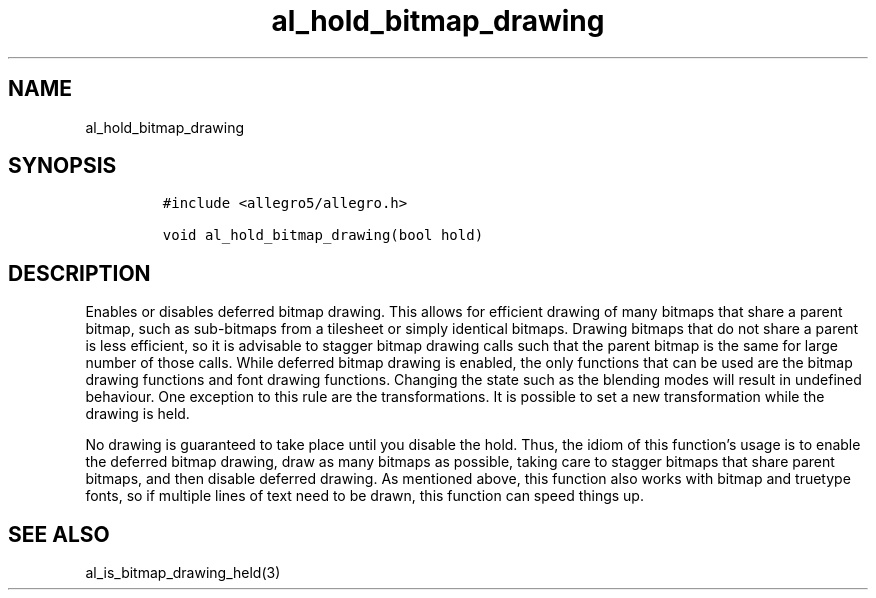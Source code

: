.TH al_hold_bitmap_drawing 3 "" "Allegro reference manual"
.SH NAME
.PP
al_hold_bitmap_drawing
.SH SYNOPSIS
.IP
.nf
\f[C]
#include\ <allegro5/allegro.h>

void\ al_hold_bitmap_drawing(bool\ hold)
\f[]
.fi
.SH DESCRIPTION
.PP
Enables or disables deferred bitmap drawing.
This allows for efficient drawing of many bitmaps that share a
parent bitmap, such as sub-bitmaps from a tilesheet or simply
identical bitmaps.
Drawing bitmaps that do not share a parent is less efficient, so it
is advisable to stagger bitmap drawing calls such that the parent
bitmap is the same for large number of those calls.
While deferred bitmap drawing is enabled, the only functions that
can be used are the bitmap drawing functions and font drawing
functions.
Changing the state such as the blending modes will result in
undefined behaviour.
One exception to this rule are the transformations.
It is possible to set a new transformation while the drawing is
held.
.PP
No drawing is guaranteed to take place until you disable the hold.
Thus, the idiom of this function's usage is to enable the deferred
bitmap drawing, draw as many bitmaps as possible, taking care to
stagger bitmaps that share parent bitmaps, and then disable
deferred drawing.
As mentioned above, this function also works with bitmap and
truetype fonts, so if multiple lines of text need to be drawn, this
function can speed things up.
.SH SEE ALSO
.PP
al_is_bitmap_drawing_held(3)
